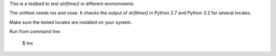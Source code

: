 This is a testbed to test `strftime()` in different environments.

The unittest needs tox and nose. It checks the output of `strftime()` in
Python 2.7 and Python 3.2 for several locales.

Make sure the tested locales are installed on your system.

Run from command line:

	$ tox
